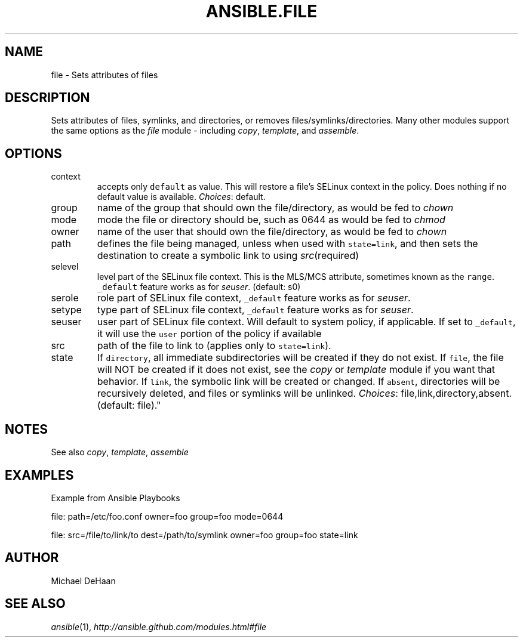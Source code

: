 .TH ANSIBLE.FILE 3 "2012-12-23" "0.9" "ANSIBLE MODULES"
." generated from library/file
.SH NAME
file \- Sets attributes of files
." ------ DESCRIPTION
.SH DESCRIPTION
.PP
Sets attributes of files, symlinks, and directories, or removes files/symlinks/directories. Many other modules support the same options as the \fIfile\fR module - including \fIcopy\fR, \fItemplate\fR, and \fIassemble\fR. 
." ------ OPTIONS
."
."
.SH OPTIONS
   
.IP context
accepts only \fCdefault\fR as value. This will restore a file's SELinux context in the policy. Does nothing if no default value is available.
.IR Choices :
default.   
.IP group
name of the group that should own the file/directory, as would be fed to \fIchown\fR   
.IP mode
mode the file or directory should be, such as 0644 as would be fed to \fIchmod\fR   
.IP owner
name of the user that should own the file/directory, as would be fed to \fIchown\fR   
.IP path
defines the file being managed, unless when used with \fCstate=link\fR, and then sets the destination to create a symbolic link to using \fIsrc\fR(required)   
.IP selevel
level part of the SELinux file context. This is the MLS/MCS attribute, sometimes known as the \fCrange\fR. \fC_default\fR feature works as for \fIseuser\fR. (default: s0)   
.IP serole
role part of SELinux file context, \fC_default\fR feature works as for \fIseuser\fR.   
.IP setype
type part of SELinux file context, \fC_default\fR feature works as for \fIseuser\fR.   
.IP seuser
user part of SELinux file context. Will default to system policy, if applicable. If set to \fC_default\fR, it will use the \fCuser\fR portion of the policy if available   
.IP src
path of the file to link to (applies only to \fCstate=link\fR).   
.IP state
If \fCdirectory\fR, all immediate subdirectories will be created if they do not exist. If \fCfile\fR, the file will NOT be created if it does not exist, see the \fIcopy\fR or \fItemplate\fR module if you want that behavior. If \fClink\fR, the symbolic link will be created or changed. If \fCabsent\fR, directories will be recursively deleted, and files or symlinks will be unlinked.
.IR Choices :
file,link,directory,absent. (default: file)."
."
." ------ NOTES
.SH NOTES
.PP
See also \fIcopy\fR, \fItemplate\fR, \fIassemble\fR 
."
."
." ------ EXAMPLES
.SH EXAMPLES
.PP
Example from Ansible Playbooks

.nf
file: path=/etc/foo.conf owner=foo group=foo mode=0644
.fi
.PP

.nf
file: src=/file/to/link/to dest=/path/to/symlink owner=foo group=foo state=link
.fi
." ------- AUTHOR
.SH AUTHOR
Michael DeHaan
.SH SEE ALSO
.IR ansible (1),
.I http://ansible.github.com/modules.html#file